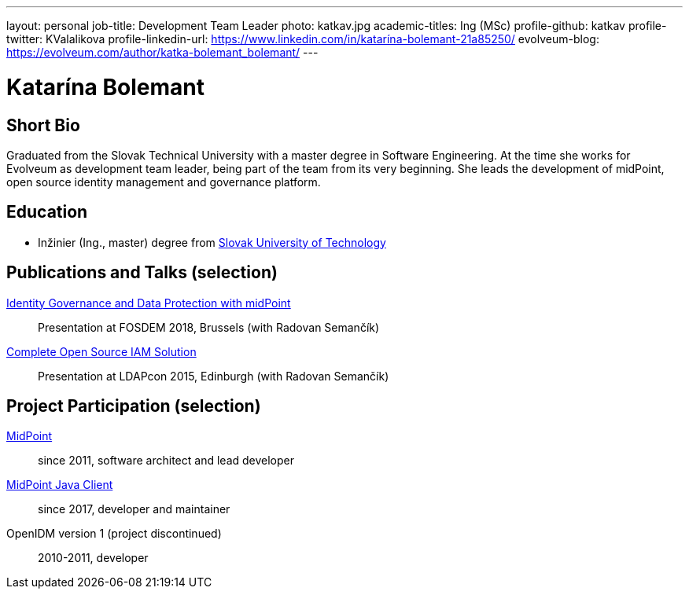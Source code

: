 ---
layout: personal
job-title: Development Team Leader
photo: katkav.jpg
academic-titles: Ing (MSc)
profile-github: katkav
profile-twitter: KValalikova
profile-linkedin-url: https://www.linkedin.com/in/katarína-bolemant-21a85250/
evolveum-blog: https://evolveum.com/author/katka-bolemant_bolemant/
---

= Katarína Bolemant

== Short Bio

Graduated from the Slovak Technical University with a master degree in Software Engineering.
At the time she works for Evolveum as development team leader, being part of the team from its very beginning.
She leads the development of midPoint, open source identity management and governance platform.

== Education

* Inžinier (Ing., master) degree from https://www.stuba.sk/[Slovak University of Technology]

== Publications and Talks (selection)

https://fosdem.org/2018/schedule/event/idm_midpoint/[Identity Governance and Data Protection with midPoint]::
Presentation at FOSDEM 2018, Brussels (with Radovan Semančík)

link:/talks/files/2015-11-ldapcon-complete-open-source-iam-solution.pdf[Complete Open Source IAM Solution]::
Presentation at LDAPcon 2015, Edinburgh (with Radovan Semančík)

== Project Participation (selection)

xref:/midpoint/[MidPoint]::
since 2011, software architect and lead developer

https://github.com/Evolveum/midpoint-client-java[MidPoint Java Client]::
since 2017, developer and maintainer

OpenIDM version 1 (project discontinued)::
2010-2011, developer
